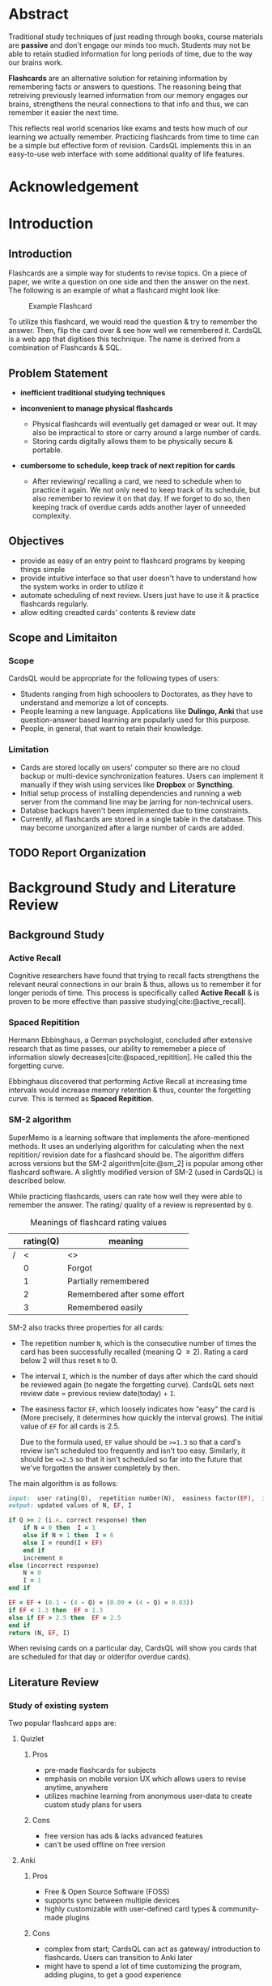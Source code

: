 :LATEX_SETTINGS:
#+EXPORT_FILE_NAME: bca-sujal-gurung-34-project1-report
#+BIBLIOGRAPHY: bibliography.bib
#+LATEX_HEADER: \pagenumbering{roman}
#+LATEX_HEADER: \graphicspath{{/home/sujal/programming/college-files/assets/images/}}

#+BIBLIOGRAPHY: bibliography.bib
#+OPTIONS: toc:nil
#+LATEX_HEADER: \author{Sujal Gurung 6-2-378-82-2020}
#+LATEX_HEADER: \date{\today}

#+LATEX_HEADER: \usepackage[margin=1in, left=1.25in]{geometry}
#+LATEX_HEADER: \usepackage{placeins}
#+LATEX_HEADER: \usepackage{setspace}
#+LATEX_HEADER: \usepackage{svg}
#+LATEX_HEADER: \usepackage[acronym]{glossaries}
#+LATEX_HEADER: \makeglossaries

#+LaTeX_CLASS: article
#+LATEX_HEADER: \AddToHook{cmd/section/before}{\clearpage}
#+LATEX_CLASS_OPTIONS: [a4paper]
#+LaTeX_HEADER: \setstretch{1.5}
#+LaTeX_HEADER: \usepackage{times}
#+LaTeX_HEADER: \usepackage[12pt]{moresize}
#+LaTeX_HEADER: \AtBeginDocument{\fontsize{12}{15}\selectfont}
#+LaTeX_HEADER: \usepackage{titlesec}
#+LaTeX_HEADER: \titleformat{\chapter}{\bfseries\fontsize{16}{18}\selectfont}{\thechapter}{1em}{}
#+LaTeX_HEADER: \titleformat{\section}{\bfseries\fontsize{14}{16}\selectfont}{\thesection}{1em}{}
#+LaTeX_HEADER: \titleformat{\subsection}{\bfseries\fontsize{12}{14}\selectfont}{\thesubsection}{1em}{}
#+LaTeX_HEADER: \usepackage{caption}
#+LaTeX_HEADER: \DeclareCaptionFormat{myformat}{\fontsize{12}{12}\selectfont\bfseries#1#2#3}
#+LaTeX_HEADER: \captionsetup{format=myformat,justification=centering}
#+LaTeX_HEADER: \captionsetup[figure]{position=bottom}
#+LaTeX_HEADER: \captionsetup[table]{position=top}
:END:
:export-titlepage:
# !!!!!!!!!!!!            don't edit
\begin{large}

\makeatletter
\begin{titlepage}
\centering
\includegraphics[scale=0.5]{tu-logo-transparent} 
\vfill

\textbf{\Large{Tribhuvan University \\Faculty of Humanities and Social Sciences\\}}
\vfill

\textbf{\Large{A Project report on: \\CardsQL \\- A flashcard revision/quiz app }}
\vfill

\textbf{Submitted to: \\Department of Computer Application, \\ Himalaya College of Engineering, \\Chyasal,Lalitpur}
\vfill

\textbf{\emph{In partial fulfillment of the requirements for the Bachelors in Computer Application}}

\textbf{Submitted by:}\\\@author\\\@date\\
\vfill

Under the Supervision of
\textbf{<Supervisor name>}

\makeatother
\end{titlepage}
\end{large}
\clearpage
:end:
:acronyms:
#+BEGIN_EXPORT latex
%% \newacronym{label}{abbreviation}{full form} 
\newacronym{html}{HTML}{Hyper Text Markup Language}
\newacronym{css}{CSS}{Cascading Style Sheets}
\newacronym{crud}{CRUD}{Create, Read, Update, Delete}
\newacronym{rdbms}{RDBMS}{Relational Database Management System}
\newacronym{case}{CASE}{Computer Aided Software Engineering}
\newacronym{sql}{SQL}{Structured Query Language}
\newacronym{http}{HTTP}{Hyper Text Transfer Protocol}


%% list of acronyms is created right before introduction
%%%% usage options:
% \acrlong{label}    
% \acrshort{label}
% \acrfull{label}   => prints both short & long form
#+END_EXPORT
:end:
* COMMENT TODOS
- [ ] use svg outputs
- [ ] when creating or making changes to plantuml blocks, execute it to generate output file
  - [ ] don't execute blocks when exporting entire file though
- [X] bibliography using =./bibliography.bib= file
- [X] fix padding for references after 1st reference
- [ ] ask Himal sir about differences between Abstract & intro
- [ ] search for "TODO" or "COMMENT" in this doc
* COMMENT Certificate Page
# this has specific format. write in libreOffice & print separately?
# or maybe there's a way to include pdfs while exporting
# use this [[https://old.reddit.com/r/orgmode/comments/meuqtb/attaching_pdfs_in_a_org_mode_document/gsk3z1y/][link]]
** Supervisor recommendation
\clearpage
** Internal and External Examiners' Approval Letter
\clearpage
* Abstract
:PROPERTIES:
:UNNUMBERED: t
:END:
Traditional study techniques of just reading through books, course materials are *passive* and don't engage our minds
too much. Students may not be able to retain studied information for long periods of time, due to the way our brains work.

*Flashcards* are an alternative solution for retaining information by remembering facts or answers to questions. 
The reasoning being that retreiving previously learned information from our memory engages our brains,
strengthens the neural connections to that info and thus, we can remember it easier the next time.

This reflects real world scenarios like exams and tests how much of our learning we actually remember.
Practicing flashcards from time to time can be a simple but effective form of revision.
CardsQL implements this in an easy-to-use web interface with some additional quality of life features.

* Acknowledgement
:PROPERTIES:
:UNNUMBERED: t
:END:

#+begin_export latex
\singlespacing
  \clearpage \tableofcontents \clearpage
\onehalfspacing
\listoffigures
\listoftables
\printglossaries
\printglossary[type=\acronymtype,title=Acronyms]

% \printglossaries[type=\acronymtype]
#+END_EXPORT
* Introduction
#+LATEX:\pagenumbering{arabic}
** Introduction
Flashcards are a simple way for students to revise topics. On a piece of paper, we write a question on one side
and then the answer on the next. The following is an example of what a flashcard might look like:

#+CAPTION:Example Flashcard
[[file:../proposal/diagrams/flashcard-example.png]]


To utilize this flashcard, we would read the question & try to remember the answer.
Then, flip the card over & see how well we remembered it.
CardsQL is a web app that digitises this technique. The name is derived from a combination of Flashcards & SQL.

** Problem Statement
+ *inefficient traditional studying techniques*

+ *inconvenient to manage physical flashcards*   
  - Physical flashcards will eventually get damaged or wear out.
    It may also be impractical to store or carry around a large number of cards. 
  - Storing cards digitally allows them to be physically secure & portable.

+ *cumbersome to schedule, keep track of next repition for cards*   
  - After reviewing/ recalling a card, we need to schedule when to practice it again.
    We not only need to keep track of its schedule, but also remember to review it on that day.
    If we forget to do so, then keeping track of overdue cards adds another layer of unneeded complexity.

** Objectives
- provide as easy of an entry point to flashcard programs by keeping things simple 
- provide intuitive interface so that user doesn't have to understand how the system works in order to utilize it
- automate scheduling of next review. Users just have to use it & practice flashcards regularly.
- allow editing creadted cards' contents & review date
# - allow creating different types of flashcards & categorizing them by subject/ tag
** Scope and Limitaiton
*** Scope
CardsQL would be appropriate for the following types of users:
- Students ranging from high schooolers to Doctorates, as they have to understand and memorize a lot of concepts.
- People learning a new language. Applications like *Dulingo, Anki* that use question-answer based learning are popularly
  used for this purpose.
- People, in general, that want to retain their knowledge.
*** Limitation
- Cards are stored locally on users' computer so there are no cloud backup or multi-device synchronization features. 
  Users can implement it manually if they wish using services like *Dropbox* or *Syncthing*.
- Initial setup process of installing dependencies and running a web server from the command line may be jarring for
  non-technical users.
- Databse backups haven't been implemented due to time constraints.
- Currently, all flashcards are stored in a single table in the database. This may become unorganized after a large number
  of cards are added.
** TODO Report Organization
# summary of each following chapter and its contents
* Background Study and Literature Review
** Background Study
# description of fundamental theories, general concepts, terminologies related to the project
*** Active Recall
Cognitive researchers have found that trying to recall facts strengthens the relevant neural connections in our brain
& thus, allows us to remember it for longer periods of time. This process is specifically called *Active Recall* & is proven to be more effective than passive studying[cite:@active_recall]. 

*** Spaced Repitition
Hermann Ebbinghaus, a German psychologist, concluded after extensive research
that as time passes, our ability to rememeber a piece of information slowly decreases[cite:@spaced_repitition].
He called this the forgetting curve.

#+CAPTION:Ebbinghaus' forgetting curve 
#+attr_latex: :height 200px
#+attr_org: :height 200px
[[file:diagrams/forgetting-curve.png]]

Ebbinghaus discovered that performing Active Recall at increasing time intervals would increase memory retention & thus,
counter the forgetting curve. This is termed as *Spaced Repitition*.
#+CAPTION:Ebbinghaus' forgetting curve countered by Spaced Repition
#+attr_latex: :height 200px
#+attr_org: :height 200px
[[file:../proposal/diagrams/forgetting-curve-spaced-repitition.png]]
#+LATEX:\FloatBarrier

*** SM-2 algorithm
SuperMemo is a learning software that implements the afore-mentioned methods. It uses an underlying algorithm for
calculating when the next repitition/ revision date for a flashcard should be. The algorithm differs across versions
but the SM-2 algorithm[cite:@sm_2] is popular among other flashcard software. A slightly modified version of SM-2 (used in CardsQL)
is described below. 

While practicing flashcards, users can rate how well they were able to remember the answer.
The rating/ quality of a review is represented by =Q=.

#+CAPTION: Meanings of flashcard rating values
|---+-----------+------------------------------|
|   | rating(Q) | meaning                      |
|---+-----------+------------------------------|
| / |         < | <>                           |
|   |         0 | Forgot                       |
|   |         1 | Partially remembered         |
|   |         2 | Remembered after some effort |
|   |         3 | Remembered easily            |
|---+-----------+------------------------------|

SM-2 also tracks three properties for all cards: 

- The repetition number =N=, which is the consecutive number of times the card has been successfully recalled
  (meaning Q \ge 2).  Rating a card below 2 will thus reset =N= to 0.
- The interval =I=, which is the number of days after which the card should be reviewed again (to negate the forgetting
  curve). CardsQL sets next review date = previous review date(today) + =I=.
- The easiness factor =EF=, which loosely indicates how "easy" the card is (More precisely, it determines how quickly the
  interval grows). The initial value of =EF= for all cards is 2.5.

  Due to the formula used, =EF= value should be ~>=1.3~ so that a card's review isn't scheduled too frequently and isn't too easy.
  Similarly, it should be ~<=2.5~ so that it isn't scheduled so far into the future that we've forgotten the answer completely by then. 

The main algorithm is as follows:
# algorithm isn't actually ruby code. I just specified the language for syntax highlighting
#+BEGIN_SRC ruby
  input:  user rating(Q),  repetition number(N),  easiness factor(EF),  interval(I)
  output: updated values of N, EF, I

  if Q >= 2 (i.e. correct response) then
      if N = 0 then  I = 1
      else if N = 1 then  I = 6
      else I = round(I × EF)
      end if
      increment n
  else (incorrect response)
      N = 0
      I = 1
  end if

  EF = EF + (0.1 - (4 - Q) × (0.09 + (4 - Q) × 0.03))
  if EF < 1.3 then  EF = 1.3
  else if EF > 2.5 then  EF = 2.5
  end if
  return (N, EF, I)
#+END_SRC

When revising cards on a particular day, CardsQL will show you cards that are scheduled for that day or older(for overdue cards).
** Literature Review
# review of similar projects 
*** Study of existing system
Two popular flashcard apps are:

**** Quizlet
***** Pros
- pre-made flashcards for subjects
- emphasis on mobile version UX which allows users to revise anytime, anywhere
- utilizes machine learning from anonymous user-data to create custom study plans for users
***** Cons
- free version has ads & lacks advanced features
- can't be used offline on free version

**** Anki
***** Pros
- Free & Open Source Software (FOSS)
- supports sync between multiple devices
- highly customizable with user-defined card types & community-made plugins
***** Cons
- complex from start;
  CardsQL can act as gateway/ introduction to flashcards. Users can transition to Anki later
- might have to spend a lot of time customizing the program, adding plugins, to get a good experience
* System Analysis and Design
** System Analysis
*** Requirement Analysis
**** Functional requirements    

*Note:* /As CardsQL is meant for personal use, it only has one type of user instead of admin, multiple users etc./
***** User
- can add cards
- can revise due cards
- can edit text & review date of existing cards
# - can revise cards regardless of due date (for pre-exam practice)
# - can reset review date for all cards
**** Use Case diagram

#+begin_src plantuml :file diagrams/use-case-diagram.svg
  @startumL
  skinparam 300 dpi
  skinparam packageStyle rectangle
  actor user as u
  rectangle System {
          (Create Cards) as (CC)
          (Revise Cards) as (RC)
          (Edit Cards) as (EC)
          (Delete Cards) as (DC)
          u -up- (CC)
          u -up- (RC)
          u -up- (EC)
          (RC) .left.> (CC) :<<includes>>
          (DC) .left.> (EC) :<<extends>>
  }
  @enduml
#+end_src

#+RESULTS:
#+CAPTION: Use case diagram for CardsQL
#+attr_latex: :width 400px
#+attr_org: :width 400pX
[[file:diagrams/use-case-diagram.svg]]

#+LATEX:\FloatBarrier
**** Non-Functional requirements
- *offline access to all features*
  #+LATEX:\\
  /Achieved by hosting php server & storing data both on user's computer/
- *simple to use*
  #+LATEX:\\
  /First thing user sees is just card creation interface/
- *User shouldn't have to review too many cards in a day*
  #+LATEX:\\
  /User can set daily card goal/limit/
# - regular data backups
  # sql has built-in backup command/ functionality
  # option to clean up old backup files
*** Feasibiliity Analysis
**** *Technical*
\\
CardsQL is not too difficult to implement from a technical standpoint because it uses:

- plain HTML, CSS for the front-end
- basic JavaScript and PHP for the busienss logic
- SQLite, a lightweight RDBMS, for the database. It uses a single database file on the user's computer
  so it negates the need for maintaining a server for users to connect to.
#+LATEX: \clearpage
***** COMMENT similar stuff is written in Tools USed. differentiate here?
**** *Operational*
- Because of the self-hosted architecture, the app will work offline without needing to connect to a central server.
  Thus, there is no need to designate manpower to ensure the app stays operational after launch.
- Users are sure to adopt the app as it is more convenient than paper flashcards, while still being easier to pick up and learn than the advanced programs discussed in
  *[[*Study of existing system][Study of existing system]]*
**** *Economic*
\\
CardsQl is viable from an economic standpoint as:

- There are no additional costs for web hosting, server maintenance etc.
- There were no development costs as the app was built using existing hardware & freely-licensed tools. 
- The app is distributed freely to help users & doesn't have any profit incentives.

*** Data Modeling
*Note:* /The database is only used for storing cards along with their metadata. As it is meant to be used by a single-user
, there is no need to implement or store login credentials./
# (E-R diagram)

#+CAPTION: Entity-Relationship diagram for CardsQL
#+attr_latex: :height 150px
#+attr_org: :height 150px
[[file:diagrams/cardsql-er-diagram.svg]]
*** Proces Modeling(DFD)
#+CAPTION: Data Flow Diagram diagram for CardsQL
#+attr_latex: :height 150px
#+attr_org: :height 150px
[[file:diagrams/cardsql-dfd.svg]]
#+LATEX:\FloatBarrier
** System Design
*** Architectural Design
#+CAPTION: Architectural design for CardsQL
#+attr_latex: :height 200px
#+attr_org: :height 200px
[[file:diagrams/cardsql-architecture-design.svg]]

*** Database Schema Design 
*Note*: /In SQLite, =text= and =varchar= data type are the same and allocate space according to value's lenght. =real= data tpye refers to floating-point numbers/
#+begin_src plantuml :file diagrams/database-schema.svg 
@startuml
entity "cards" {
  {static} *id : int <<primary>>
  *front : text
  *back : text
  *direction : int
  *successfulRevisions: int 
  *easeFactor: real  
  *interval: int
  *scheduledDate: text 
}
@enduml
#+end_src

#+RESULTS:
#+CAPTION: Database schema for CardsQL
#+attr_latex: :height 200px
#+attr_org: :height 200px
[[file:diagrams/database-schema.svg]]
#+LATEX: \FloatBarrier

*** Interface Design
# (UI Interface/ Interface Structure Diagrams)
Due to the app's simple nature, User Interface(UI) designs were not made beforehand. Styling was decided on during
development, and applied after implementing correct business logic.
*** Physical DFD
The following Data Flow Diagram goes more in-depth than the previous diagram, and reflects how some processes are
performed/implemented technically.
#+CAPTION: Physical DFD for CardsQL
#+attr_latex: :height 210px
#+attr_org: :height 210px
[[file:diagrams/cardsql-physical-dfd.svg]]
#+LATEX:\FloatBarrier
* Implementation and Testing
** Implementation
*** Tools Used
# (CASE tools, Programming languages, Database )
The following Computer Aided Software Engineering(CASE) tools were used during the project's development:
**** Presentation layer
- HTML was used for structuring the webpage and its contents.
- Plain CSS, i.e. without any frameworks, was used for appplying styling and decorations.
**** Logic layer
- JavaScript is used for client-side interactivity & DOM manipulation such as showing card answer only when button is
  clicked, populating edit dialog's values according to selected card etc.
- PHP is used for server-side scripting, i.e., mainly for performing \acrfull{crud} operations on the database.   
  Installing the language also allows us to use its basic, local web server, which is suitable for running CardsQL. 
  This was used during development instead of dedicated server software like Apache.
**** Data layer:
- SQLite is a lightweight \acrfull{rdbms}  used for our database purposes.
  It uses a single database file on the user's computer so it negates the need for maintaining an SQL server.
**** Miscellaneous:
- Git was used for version control, while Github served as a remote backup for the code.
*** Implementation Details of Modules
The different possible actions and how they are implemented are as follows:
# (Description of procedures/ functions)
**** *Add flashcards*
\\
The homepage allows a user to add a new flashcard by specifying the text contents of its front and back side in an html
form. Upon submitting the form, the contents are sent to the web server using an \acrfull{http} request.
PHP code intercepts it and inserts a new row in the database table. Each row in the table represents a flashcard.
Metadata values for newly created card such as the =Interval, EaseFactor= are set using default constraints defined
in the table schema.

**** *Review flashcards*
\\
In the review page, php code retrieves flashcards that have a due date of today or older, one at a time. Only the
question(content of front side) is shown first and the user is prompted to recall the answer. They can press a button
to show the correct answer and rate how well they remembered it on a scale of 0 to 3. The rating is sent to the web
server and php code uses it to update the card's metadata using the =SM-2= algorithm discussed previously. This process
continues until no due cards are left.

**** *Edit flashcards*
\\
The edit page initially shows a table of all the cards in the database. Clicking on a row will bring up a modal dialog 
for editing the selected card. The dialog has a form whose values are populated with the selected card using javascript.
Confirming edits will submit the form and php code will execute =UPDATE= SQL statement on the database accordingly.
The dialog also has a delete button which will tell php to execute a =DELETE= SQL statement instead.
** Testing
*** Test cases for Unit(Manual) Testing
The test cases and how they were implemented programatically are as follows:

- User shouldn't leave either side of card empty while creating. Implemented with =required= attribute in HTML form and
  =NOT NULL= constraint in dtabase schema.

- While reviewing a cards, rating value should be between 0 and 3. Implemented by having form inputs with only this
  set of values. In case its value is somehow outside that range, the follwing php code is put in place to keep it inside
  the 0-3 range.
  #+begin_src php
    $rating = $rating < 0 ? 0 : ($rating > 3 ? 3 : $rating);
  #+end_src
  If rating is below, it's set to 0 and if it is above 3 it's set to 3.

- =EaseFactor= should similarly stay between 1.3 and 2.5 for most effectivenes, according to the algorithm. Code similar
  to above is used to keep this value in check.
  
* Conclusion and Future Recommendation
** Lesson learnt/ Outcome
** Conclusion
** Future recommendation
* Apendix
# screenshots
# supervisor visit log sheets (lmaooooo)
* References and Bibliography
#+cite_export: csl ~/.emacs.d/packages/ieee.csl
#+LATEX: \setlength{\parindent}{0cm}
#+PRINT_BIBLIOGRAPHY:
